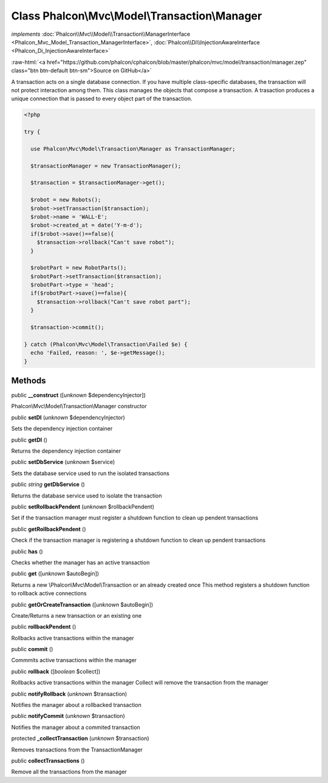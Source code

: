 Class **Phalcon\\Mvc\\Model\\Transaction\\Manager**
===================================================

*implements* :doc:`Phalcon\\Mvc\\Model\\Transaction\\ManagerInterface <Phalcon_Mvc_Model_Transaction_ManagerInterface>`, :doc:`Phalcon\\Di\\InjectionAwareInterface <Phalcon_Di_InjectionAwareInterface>`

.. role:: raw-html(raw)
   :format: html

:raw-html:`<a href="https://github.com/phalcon/cphalcon/blob/master/phalcon/mvc/model/transaction/manager.zep" class="btn btn-default btn-sm">Source on GitHub</a>`

A transaction acts on a single database connection. If you have multiple class-specific databases, the transaction will not protect interaction among them.  This class manages the objects that compose a transaction. A trasaction produces a unique connection that is passed to every object part of the transaction.  

.. code-block:: php

    <?php

    try {
    
      use Phalcon\Mvc\Model\Transaction\Manager as TransactionManager;
    
      $transactionManager = new TransactionManager();
    
      $transaction = $transactionManager->get();
    
      $robot = new Robots();
      $robot->setTransaction($transaction);
      $robot->name = 'WALL·E';
      $robot->created_at = date('Y-m-d');
      if($robot->save()==false){
        $transaction->rollback("Can't save robot");
      }
    
      $robotPart = new RobotParts();
      $robotPart->setTransaction($transaction);
      $robotPart->type = 'head';
      if($robotPart->save()==false){
        $transaction->rollback("Can't save robot part");
      }
    
      $transaction->commit();
    
    } catch (Phalcon\Mvc\Model\Transaction\Failed $e) {
      echo 'Failed, reason: ', $e->getMessage();
    }



Methods
-------

public  **__construct** ([*unknown* $dependencyInjector])

Phalcon\\Mvc\\Model\\Transaction\\Manager constructor



public  **setDI** (*unknown* $dependencyInjector)

Sets the dependency injection container



public  **getDI** ()

Returns the dependency injection container



public  **setDbService** (*unknown* $service)

Sets the database service used to run the isolated transactions



public *string*  **getDbService** ()

Returns the database service used to isolate the transaction



public  **setRollbackPendent** (*unknown* $rollbackPendent)

Set if the transaction manager must register a shutdown function to clean up pendent transactions



public  **getRollbackPendent** ()

Check if the transaction manager is registering a shutdown function to clean up pendent transactions



public  **has** ()

Checks whether the manager has an active transaction



public  **get** ([*unknown* $autoBegin])

Returns a new \\Phalcon\\Mvc\\Model\\Transaction or an already created once This method registers a shutdown function to rollback active connections



public  **getOrCreateTransaction** ([*unknown* $autoBegin])

Create/Returns a new transaction or an existing one



public  **rollbackPendent** ()

Rollbacks active transactions within the manager



public  **commit** ()

Commmits active transactions within the manager



public  **rollback** ([*boolean* $collect])

Rollbacks active transactions within the manager Collect will remove the transaction from the manager



public  **notifyRollback** (*unknown* $transaction)

Notifies the manager about a rollbacked transaction



public  **notifyCommit** (*unknown* $transaction)

Notifies the manager about a commited transaction



protected  **_collectTransaction** (*unknown* $transaction)

Removes transactions from the TransactionManager



public  **collectTransactions** ()

Remove all the transactions from the manager



